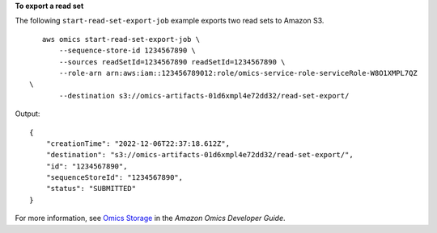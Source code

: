 **To export a read set**

The following ``start-read-set-export-job`` example exports two read sets to Amazon S3. ::

    aws omics start-read-set-export-job \
        --sequence-store-id 1234567890 \
        --sources readSetId=1234567890 readSetId=1234567890 \
        --role-arn arn:aws:iam::123456789012:role/omics-service-role-serviceRole-W8O1XMPL7QZ
 \
        --destination s3://omics-artifacts-01d6xmpl4e72dd32/read-set-export/

Output::

    {
        "creationTime": "2022-12-06T22:37:18.612Z",
        "destination": "s3://omics-artifacts-01d6xmpl4e72dd32/read-set-export/",
        "id": "1234567890",
        "sequenceStoreId": "1234567890",
        "status": "SUBMITTED"
    }

For more information, see `Omics Storage <https://docs.aws.amazon.com/omics/latest/dev/sequence-stores.html>`__ in the *Amazon Omics Developer Guide*.
